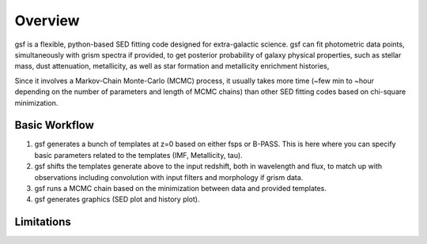 .. _overview:

Overview
========
gsf is a flexible, python-based SED fitting code designed for extra-galactic science.
gsf can fit photometric data points, simultaneously with grism spectra if provided, 
to get posterior probability of galaxy physical properties, such as stellar mass, dust attenuation,
metallicity, as well as star formation and metallicity enrichment histories,

Since it involves a Markov-Chain Monte-Carlo (MCMC) process, it usually takes more time 
(~few min to ~hour depending on the number of parameters and length of MCMC chains) than 
other SED fitting codes based on chi-square minimization.


Basic Workflow
--------------
1. gsf generates a bunch of templates at z=0 based on either fsps or B-PASS. This is here where you can specify basic parameters related to the templates (IMF, Metallicity, tau).

2. gsf shifts the templates generate above to the input redshift, both in wavelength and flux, to match up with observations including convolution with input filters and morphology if grism data. 

3. gsf runs a MCMC chain based on the minimization between data and provided templates.

4. gsf generates graphics (SED plot and history plot).


.. image:: ./plot/flowchart.png


Limitations
-----------
